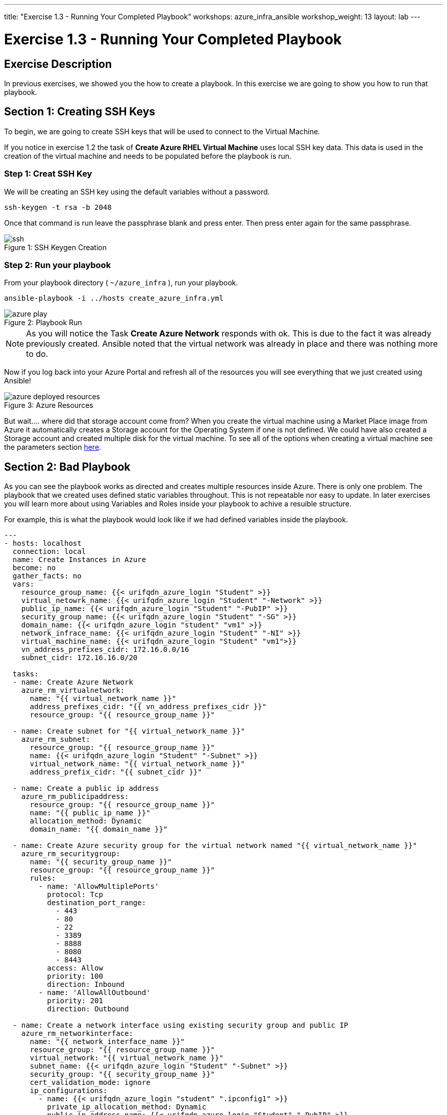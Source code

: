 ---
title: "Exercise 1.3 - Running Your Completed Playbook"
workshops: azure_infra_ansible
workshop_weight: 13
layout: lab
---

:icons: font
:imagesdir: /workshops/azure_infra_ansible/images
:ansible_module: https://docs.ansible.com/ansible/latest/modules/azure_rm_virtualmachine_module.html#azure-rm-virtualmachine-module

= Exercise 1.3 - Running Your Completed Playbook

== Exercise Description

In previous exercises, we showed you the how to create a playbook.  In this exercise we are going to show you how to run that playbook.


== Section 1: Creating SSH Keys


To begin, we are going to create SSH keys that will be used to connect to the Virtual Machine.

If you notice in exercise 1.2 the task of *Create Azure RHEL Virtual Machine* uses local SSH key data. This data is used in the creation
of the virtual machine and needs to be populated before the playbook is run.

=== Step 1: Creat SSH Key

We will be creating an SSH key using the default variables without a password.

[source,bash]
----
ssh-keygen -t rsa -b 2048
----

Once that command is run leave the passphrase blank and press enter. Then press enter again for the same passphrase.

image::ssh.png[caption="Figure 1: ", title="SSH Keygen Creation"]

=== Step 2: Run your playbook

From your playbook directory ( `~/azure_infra` ), run your playbook.

[source,bash]
----
ansible-playbook -i ../hosts create_azure_infra.yml
----

image::azure_play.png[caption="Figure 2: ", title="Playbook Run"]

[NOTE]
As you will notice the Task *Create Azure Network* responds with ok. This is due to the fact it was already previously created.
Ansible noted that the virtual network was already in place and there was nothing more to do.

Now if you log back into your Azure Portal and refresh all of the resources you will see everything that we just created using Ansible!

image::azure_deployed_resources.png[caption="Figure 3: ", title="Azure Resources"]


But wait.... where did that storage account come from? When you create the virtual machine using a Market Place image from Azure
it automatically creates a Storage account for the Operating System if one is not defined. We could have also created a Storage account
and created multiple disk for the virtual machine. To see all of the options when creating a virtual machine see the parameters section link:{ansible_module}[here].

== Section 2: Bad Playbook

As you can see the playbook works as directed and creates multiple resources inside Azure. There is only one problem. The playbook that we created uses
defined static variables throughout. This is not repeatable nor easy to update. In later exercises you will learn more about using Variables and Roles
inside your playbook to achive a resuible structure.

For example, this is what the playbook would look like if we had defined variables inside the playbook.

[source,bash]
----
---
- hosts: localhost
  connection: local
  name: Create Instances in Azure
  become: no
  gather_facts: no
  vars:
    resource_group_name: {{< urifqdn_azure_login "Student" >}}
    virtual_netowrk_name: {{< urifqdn_azure_login "Student" "-Network" >}}
    public_ip_name: {{< urifqdn_azure_login "Student" "-PubIP" >}}
    security_group_name: {{< urifqdn_azure_login "Student" "-SG" >}}
    domain_name: {{< urifqdn_azure_login "student" "vm1" >}}
    network_infrace_name: {{< urifqdn_azure_login "Student" "-NI" >}}
    virtual_machine_name: {{< urifqdn_azure_login "Student" "vm1">}}
    vn_address_prefixes_cidr: 172.16.0.0/16
    subnet_cidr: 172.16.16.0/20

  tasks:
  - name: Create Azure Network
    azure_rm_virtualnetwork:
      name: "{{ virtual_network_name }}"
      address_prefixes_cidr: "{{ vn_address_prefixes_cidr }}"
      resource_group: "{{ resource_group_name }}"

  - name: Create subnet for "{{ virtual_network_name }}"
    azure_rm_subnet:
      resource_group: "{{ resource_group_name }}"
      name: {{< urifqdn_azure_login "Student" "-Subnet" >}}
      virtual_network_name: "{{ virtual_network_name }}"
      address_prefix_cidr: "{{ subnet_cidr }}"

  - name: Create a public ip address
    azure_rm_publicipaddress:
      resource_group: "{{ resource_group_name }}"
      name: "{{ public_ip_name }}"
      allocation_method: Dynamic
      domain_name: "{{ domain_name }}"

  - name: Create Azure security group for the virtual network named "{{ virtual_network_name }}"
    azure_rm_securitygroup:
      name: "{{ security_group_name }}"
      resource_group: "{{ resource_group_name }}"
      rules:
        - name: 'AllowMultiplePorts'
          protocol: Tcp
          destination_port_range:
            - 443
            - 80
            - 22
            - 3389
            - 8888
            - 8080
            - 8443
          access: Allow
          priority: 100
          direction: Inbound
        - name: 'AllowAllOutbound'
          priority: 201
          direction: Outbound

  - name: Create a network interface using existing security group and public IP
    azure_rm_networkinterface:
      name: "{{ network_interface_name }}"
      resource_group: "{{ resource_group_name }}"
      virtual_network: "{{ virtual_network_name }}"
      subnet_name: {{< urifqdn_azure_login "Student" "-Subnet" >}}
      security_group: "{{ security_group_name }}"
      cert_validation_mode: ignore
      ip_configurations:
        - name: {{< urifqdn_azure_login "student" ".ipconfig1" >}}
          private_ip_allocation_method: Dynamic
          public_ip_address_name: {{< urifqdn_azure_login "Student" "-PubIP" >}}

  - name: Create Azure RHEL Virtual Machine
    azure_rm_virtualmachine:
      resource_group: "{{ resource_group_name }}"
      name: "{{ virtual_machine_name }}"
      vm_size: Standard_B2s
      admin_username: {{< urifqdn_azure_login "Student" >}}
      admin_password: RedHatSNX123!
      network_interface_names: "{{ network_interface_name }}"
      image:
        offer: RHEL
        publisher: RedHat
        sku: '7-RAW'
        version: latest
      ssh_public_keys:
        - path: /home/{{< urifqdn_azure_login "Student" >}}/.ssh/authorized_keys
          key_data: "{{lookup('file', '/home/azure-user/.ssh/id_rsa.pub')}}"
----

By just updating the variables we would now be able to run this playbook again and create an entirely new Azure Infrastructure. 

{{< importPartial "footer/footer_azure.html" >}}
